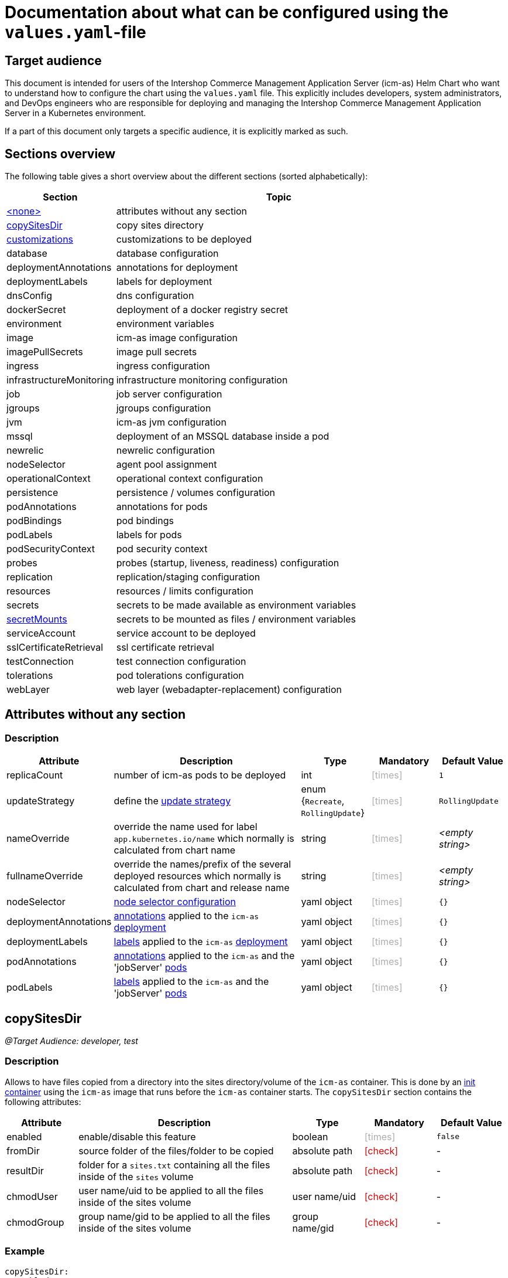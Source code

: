 = Documentation about what can be configured using the `values.yaml`-file
:icons: font
:experimental:

ifdef::backend-html5[]
++++
<style>
.mand {
  color: #e00000;
}
.opt {
  color: #b0adac;
}
.cond {
  color: #FFDC00;
}
.tag-audience {
  font-style: italic;
}
.tag-audience::before {
  content: "@Target Audience: ";
}
.tag-since {
  font-style: italic;
}
.tag-since::before {
  content: "@Since: ";
}

</style>
++++
endif::[]

:mandatory: icon:check[role="mand"]
:optional: icon:times[role="opt"]
:conditional: icon:question[role="cond"]

== Target audience

This document is intended for users of the Intershop Commerce Management Application Server (icm-as) Helm Chart who want to understand how to configure the chart using the `values.yaml` file. This explicitly includes developers, system administrators, and DevOps engineers who are responsible for deploying and managing the Intershop Commerce Management Application Server in a Kubernetes environment.

If a part of this document only targets a specific audience, it is explicitly marked as such.

== Sections overview

The following table gives a short overview about the different sections (sorted alphabetically):

[cols="1,3",options="header"]
|===
|Section |Topic
|<<_noSection,+<none>+>>|attributes without any section
|<<_copySitesDir,copySitesDir>>|copy sites directory
|<<_customizations,customizations>>|customizations to be deployed
|database|database configuration
|deploymentAnnotations|annotations for deployment
|deploymentLabels|labels for deployment
|dnsConfig|dns configuration
|dockerSecret|deployment of a docker registry secret
|environment|environment variables
|image|icm-as image configuration
|imagePullSecrets|image pull secrets
|ingress|ingress configuration
|infrastructureMonitoring|infrastructure monitoring configuration
|job|job server configuration
|jgroups|jgroups configuration
|jvm|icm-as jvm configuration
|mssql|deployment of an MSSQL database inside a pod
|newrelic|newrelic configuration
|nodeSelector|agent pool assignment
|operationalContext|operational context configuration
|persistence|persistence / volumes configuration
|podAnnotations|annotations for pods
|podBindings|pod bindings
|podLabels|labels for pods
|podSecurityContext|pod security context
|probes|probes (startup, liveness, readiness) configuration
|replication|replication/staging configuration
|resources|resources / limits configuration
|secrets|secrets to be made available as environment variables
|<<secretMounts,secretMounts>>|secrets to be mounted as files / environment variables
|serviceAccount|service account to be deployed
|sslCertificateRetrieval|ssl certificate retrieval
|testConnection|test connection configuration
|tolerations|pod tolerations configuration
|webLayer|web layer (webadapter-replacement) configuration
|===

[#_noSection]
== Attributes without any section

=== Description

[cols="1,3,1,1,1",options="header"]
|===
|Attribute |Description |Type |Mandatory|Default Value
|replicaCount|number of icm-as pods to be deployed|int|{optional}|`1`
|updateStrategy|define the https://kubernetes.io/docs/concepts/workloads/controllers/deployment/#strategy[update strategy]|enum {`Recreate`, `RollingUpdate`}|{optional}|`RollingUpdate`
|nameOverride|override the name used for label `app.kubernetes.io/name` which normally is calculated from chart name|string|{optional}|_<empty string>_
|fullnameOverride|override the names/prefix of the several deployed resources which normally is calculated from chart and release name|string|{optional}|_<empty string>_
|nodeSelector|https://kubernetes.io/docs/concepts/scheduling-eviction/assign-pod-node/#nodeselector[node selector configuration]|yaml object|{optional}|`{}`
|deploymentAnnotations|https://kubernetes.io/docs/concepts/overview/working-with-objects/annotations/[annotations] applied to the `icm-as` https://kubernetes.io/docs/concepts/workloads/controllers/deployment/[deployment]|yaml object|{optional}|`{}`
|deploymentLabels|https://kubernetes.io/docs/concepts/overview/working-with-objects/labels/[labels] applied to the `icm-as` https://kubernetes.io/docs/concepts/workloads/controllers/deployment/[deployment]|yaml object|{optional}|`{}`
|podAnnotations|https://kubernetes.io/docs/concepts/overview/working-with-objects/annotations/[annotations] applied to the `icm-as` and the 'jobServer' https://kubernetes.io/docs/concepts/workloads/pods/[pods]|yaml object|{optional}|`{}`
|podLabels|https://kubernetes.io/docs/concepts/overview/working-with-objects/labels/[labels] applied to the `icm-as` and the 'jobServer' https://kubernetes.io/docs/concepts/workloads/pods/[pods]|yaml object|{optional}|`{}`
|===

[#_copySitesDir]
== copySitesDir

[.tag-audience]#developer, test#

=== Description

Allows to have files copied from a directory into the sites directory/volume of the `icm-as` container. This is
done by an https://kubernetes.io/docs/concepts/workloads/pods/init-containers/[init container] using the `icm-as` image that runs before the `icm-as` container starts.
The `copySitesDir` section contains the following attributes:

[cols="1,3,1,1,1",options="header"]
|===
|Attribute |Description |Type |Mandatory|Default Value
|enabled|enable/disable this feature|boolean|{optional}|`false`
|fromDir|source folder of the files/folder to be copied|absolute path|{mandatory}|-
|resultDir|folder for a `sites.txt` containing all the files inside of the `sites` volume|absolute path|{mandatory}|-
|chmodUser|user name/uid to be applied to all the files inside of the sites volume|user name/uid|{mandatory}|-
|chmodGroup|group name/gid to be applied to all the files inside of the sites volume|group name/gid|{mandatory}|-
|===

=== Example

[source,yaml]
----
copySitesDir:
  enabled: true
  fromDir: /some/custom/sites/files
  resultDir: /some/custom/sites
  chmodUser: intershop
  chmodGroup: intershop
----
This example will copy all files and folders from `/some/custom/sites/files` into the sites volume of the `icm-as` container and create a file `/some/custom/sites/sites.txt` containing all the files inside the sites volume. All files will be owned by `intershop:intershop`.

[#_customizations]
== customizations

=== Description

Defines the customizations to be deployed into the `icm-as` container. The customizations are defined as a yaml object containing attributes that define the customizations. The attribute's name defines a symbolic name of the customization to be deployed (). The following table lists the attributes of such a customization-object:

[cols="1,3,1,1,1",options="header"]
|===
|Attribute |Description |Type |Mandatory |Default Value
|repository|https://kubernetes.io/docs/concepts/containers/images/#image-names[image] to be used|image reference|{mandatory}|-
|pullPolicy|https://kubernetes.io/docs/concepts/containers/images/#image-pull-policy[image pull policy]|enum {`IfNotPresent`, `Always`, `Never`}|{optional}|`IfNotPresent`
|===

=== Example

[source,yaml]
----
customizations:
  headless: <1>
    repository: intershophub/icm-as-customization-headless:3.0.0
  solr: <2>
    repository: intershophub/icm-as-customization-f_solrcloud:6.0.0
  my-customization: <3>
    repository: my-repo/icm-as-customization-my_customization:1.0.0
    pullPolicy: Always
----
This example deploy three customizations into the `icm-as` container:

<1> `headless` using the image `intershophub/icm-as-customization-headless:3.0.0`
<2> `solr` using the image `intershophub/icm-as-customization-f_solrcloud:6.0.0`
<3> `my-customization` using the image `my-repo/icm-as-customization-my_customization:1.0.0` with pull policy `Always`

[#_secretmounts]
== secretMounts

[.tag-since]#2.9.0#

=== Description

Allows the content of Kubernetes secrets to be mounted as files or made available as environment variables to the icm-as-server container.
The `secretMounts` section is a list of objects containing the following attributes:

[cols="1,3,1,1,1",options="header"]
|===
|Attribute |Description |Type |Mandatory |Default Value
|secretName|the name of the secret|string|{mandatory}|-
|type|the type of the secret|enum {`secret`, `certificate`}|{optional}|`secret`
|key|the data field inside the secret|string|{conditional} optional if `type=certificate`|`tls.crt` if `type=certificate`
|targetFile|path relative to `/secrets` if `type=secret` resp. `/certificates` if `type=certificate`|path|{optional}|-
|targetEnv|name of the environment variable to get made available|string|{optional}|-
|===

[WARNING]
====
If neither `targetFile` nor `targetEnv` is set, the `secretMounts`-entry will have no effect at all.
====

[NOTE]
====
`*.crt`-files mounted into `/certificates` are imported into the truststore of the `icm-as-server`-container's JVM. So they are available to validate SSL/TLS connections to other servers that use this certificate.
====

=== Example

[source,yaml]
----
secretMounts:
  - secretName: my-secret <1>
    type: secret
    targetFile: my-secret.txt
  - secretName: my-certificate <2>
    type: certificate
    key: tls.crt
    targetFile: my-certificate-file.crt
  - secretName: my-certificate <3>
    type: certificate
    key: tls.key
    targetFile: my-certificate-file.key
  - secretName: my-secret2 <4>
    type: secret
    targetEnv: MY_SECRET2
    targetFile: my-secret2.txt
----

The configuration above mounts the 3 secrets `my-secret`, `my-certificate` and `my-secret-env`:

<1> `my-secret` is mounted as file `/secrets/my-secret.txt`
<2> the certificate part of `my-certificate` is mounted as file `/certificates/my-certificate-file.crt`
<3> the private key part of `my-certificate` is mounted as file `/certificates/my-certificate-file.key`
<4> `my-secret2` is made available as environment variable `MY_SECRET2` and mounted as file `/secrets/my-secret2.txt`

Minimal variation of the above example (omitting optional attributes):

[source,yaml]
----
secretMounts:
  - secretName: my-secret
    targetFile: my-secret.txt
  - secretName: my-certificate
    type: certificate
    targetFile: my-certificate-file.crt
  - secretName: my-certificate
    type: certificate
    key: tls.key
    targetFile: my-certificate-file.key
  - secretName: my-secret2
    targetEnv: MY_SECRET2
    targetFile: my-secret2.txt
----

[NOTE]
====
See https://support.intershop.com/kb/index.php/Display/X31381[Guide - Secret Store Process] for details on how to make secrets and certificates from an Azure KeyVault available in K8s secrets.
====
